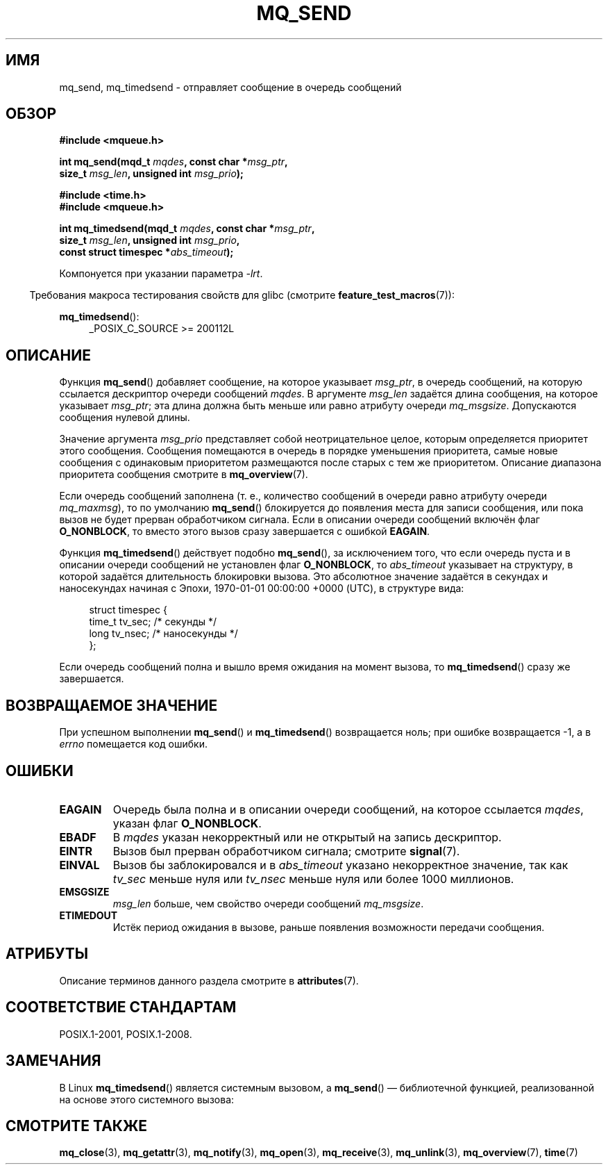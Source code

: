 .\" -*- mode: troff; coding: UTF-8 -*-
'\" t
.\" Copyright (C) 2006 Michael Kerrisk <mtk.manpages@gmail.com>
.\"
.\" %%%LICENSE_START(VERBATIM)
.\" Permission is granted to make and distribute verbatim copies of this
.\" manual provided the copyright notice and this permission notice are
.\" preserved on all copies.
.\"
.\" Permission is granted to copy and distribute modified versions of this
.\" manual under the conditions for verbatim copying, provided that the
.\" entire resulting derived work is distributed under the terms of a
.\" permission notice identical to this one.
.\"
.\" Since the Linux kernel and libraries are constantly changing, this
.\" manual page may be incorrect or out-of-date.  The author(s) assume no
.\" responsibility for errors or omissions, or for damages resulting from
.\" the use of the information contained herein.  The author(s) may not
.\" have taken the same level of care in the production of this manual,
.\" which is licensed free of charge, as they might when working
.\" professionally.
.\"
.\" Formatted or processed versions of this manual, if unaccompanied by
.\" the source, must acknowledge the copyright and authors of this work.
.\" %%%LICENSE_END
.\"
.\"*******************************************************************
.\"
.\" This file was generated with po4a. Translate the source file.
.\"
.\"*******************************************************************
.TH MQ_SEND 3 2017\-09\-15 Linux "Руководство программиста Linux"
.SH ИМЯ
mq_send, mq_timedsend \- отправляет сообщение в очередь сообщений
.SH ОБЗОР
.nf
\fB#include <mqueue.h>\fP
.PP
\fBint mq_send(mqd_t \fP\fImqdes\fP\fB, const char *\fP\fImsg_ptr\fP\fB,\fP
\fB              size_t \fP\fImsg_len\fP\fB, unsigned int \fP\fImsg_prio\fP\fB);\fP
.PP
\fB#include <time.h>\fP
\fB#include <mqueue.h>\fP
.PP
\fBint mq_timedsend(mqd_t \fP\fImqdes\fP\fB, const char *\fP\fImsg_ptr\fP\fB,\fP
\fB              size_t \fP\fImsg_len\fP\fB, unsigned int \fP\fImsg_prio\fP\fB,\fP
\fB              const struct timespec *\fP\fIabs_timeout\fP\fB);\fP
.fi
.PP
Компонуется при указании параметра \fI\-lrt\fP.
.PP
.ad l
.in -4n
Требования макроса тестирования свойств для glibc (смотрите
\fBfeature_test_macros\fP(7)):
.in
.PP
\fBmq_timedsend\fP():
.RS 4
_POSIX_C_SOURCE\ >=\ 200112L
.RE
.ad
.SH ОПИСАНИЕ
Функция \fBmq_send\fP() добавляет сообщение, на которое указывает \fImsg_ptr\fP, в
очередь сообщений, на которую ссылается дескриптор очереди сообщений
\fImqdes\fP. В аргументе \fImsg_len\fP задаётся длина сообщения, на которое
указывает \fImsg_ptr\fP; эта длина должна быть меньше или равно атрибуту
очереди \fImq_msgsize\fP. Допускаются сообщения нулевой длины.
.PP
Значение аргумента \fImsg_prio\fP представляет собой неотрицательное целое,
которым определяется приоритет этого сообщения. Сообщения помещаются в
очередь в порядке уменьшения приоритета, самые новые сообщения с одинаковым
приоритетом размещаются после старых с тем же приоритетом. Описание
диапазона приоритета сообщения смотрите в \fBmq_overview\fP(7).
.PP
Если очередь сообщений заполнена (т. е., количество сообщений в очереди
равно атрибуту очереди \fImq_maxmsg\fP), то по умолчанию \fBmq_send\fP()
блокируется до появления места для записи сообщения, или пока вызов не будет
прерван обработчиком сигнала. Если в описании очереди сообщений включён флаг
\fBO_NONBLOCK\fP, то вместо этого вызов сразу завершается с ошибкой \fBEAGAIN\fP.
.PP
Функция \fBmq_timedsend\fP() действует подобно \fBmq_send\fP(), за исключением
того, что если очередь пуста и в описании очереди сообщений не установлен
флаг \fBO_NONBLOCK\fP, то \fIabs_timeout\fP указывает на структуру, в которой
задаётся длительность блокировки вызова. Это абсолютное значение задаётся в
секундах и наносекундах начиная с Эпохи, 1970\-01\-01 00:00:00 +0000 (UTC), в
структуре вида:
.PP
.in +4n
.EX
struct timespec {
    time_t tv_sec;        /* секунды */
    long   tv_nsec;       /* наносекунды */
};
.EE
.in
.PP
Если очередь сообщений полна и вышло время ожидания на момент вызова, то
\fBmq_timedsend\fP() сразу же завершается.
.SH "ВОЗВРАЩАЕМОЕ ЗНАЧЕНИЕ"
При успешном выполнении \fBmq_send\fP() и \fBmq_timedsend\fP() возвращается ноль;
при ошибке возвращается \-1, а в \fIerrno\fP помещается код ошибки.
.SH ОШИБКИ
.TP 
\fBEAGAIN\fP
Очередь была полна и в описании очереди сообщений, на которое ссылается
\fImqdes\fP, указан флаг \fBO_NONBLOCK\fP.
.TP 
\fBEBADF\fP
В \fImqdes\fP указан некорректный или не открытый на запись дескриптор.
.TP 
\fBEINTR\fP
Вызов был прерван обработчиком сигнала; смотрите \fBsignal\fP(7).
.TP 
\fBEINVAL\fP
Вызов бы заблокировался и в \fIabs_timeout\fP указано некорректное значение,
так как \fItv_sec\fP меньше нуля или \fItv_nsec\fP меньше нуля или более 1000
миллионов.
.TP 
\fBEMSGSIZE\fP
\fImsg_len\fP больше, чем свойство очереди сообщений \fImq_msgsize\fP.
.TP 
\fBETIMEDOUT\fP
Истёк период ожидания в вызове, раньше появления возможности передачи
сообщения.
.SH АТРИБУТЫ
Описание терминов данного раздела смотрите в \fBattributes\fP(7).
.TS
allbox;
lbw25 lb lb
l l l.
Интерфейс	Атрибут	Значение
T{
\fBmq_send\fP(),
\fBmq_timedsend\fP()
T}	Безвредность в нитях	MT\-Safe
.TE
.SH "СООТВЕТСТВИЕ СТАНДАРТАМ"
POSIX.1\-2001, POSIX.1\-2008.
.SH ЗАМЕЧАНИЯ
В Linux \fBmq_timedsend\fP() является системным вызовом, а \fBmq_send\fP() —
библиотечной функцией, реализованной на основе этого системного вызова:
.SH "СМОТРИТЕ ТАКЖЕ"
\fBmq_close\fP(3), \fBmq_getattr\fP(3), \fBmq_notify\fP(3), \fBmq_open\fP(3),
\fBmq_receive\fP(3), \fBmq_unlink\fP(3), \fBmq_overview\fP(7), \fBtime\fP(7)
